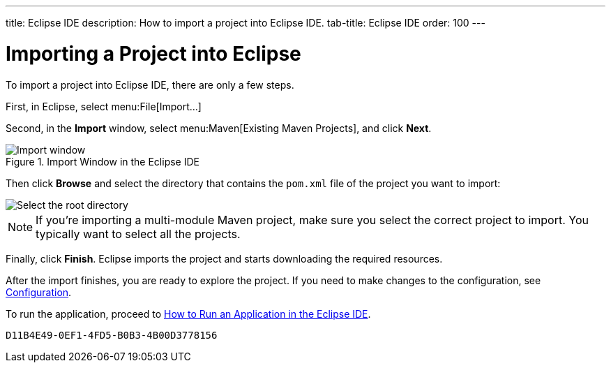---
title: Eclipse IDE
description: How to import a project into Eclipse IDE.
tab-title: Eclipse IDE
order: 100
---


= Importing a Project into Eclipse

To import a project into Eclipse IDE, there are only a few steps.

First, in Eclipse, select menu:File[Import...]

Second, in the *Import* window, select menu:Maven[Existing Maven Projects], and click [guibutton]*Next*.

.Import Window in the Eclipse IDE
image::images/eclipse/import-window.png[Import window]

Then click [guibutton]*Browse* and select the directory that contains the [filename]`pom.xml` file of the project you want to import:

[.subtle]
image::images/eclipse/select-root-directory.png[Select the root directory]

[NOTE]
If you're importing a multi-module Maven project, make sure you select the correct project to import. You typically want to select all the projects.

Finally, click [guibutton]*Finish*. Eclipse imports the project and starts downloading the required resources.

After the import finishes, you are ready to explore the project. If you need to make changes to the configuration, see <</flow/configuration/properties#, Configuration>>.

To run the application, proceed to <<../run/eclipse#, How to Run an Application in the Eclipse IDE>>.


[discussion-id]`D11B4E49-0EF1-4FD5-B0B3-4B00D3778156`
